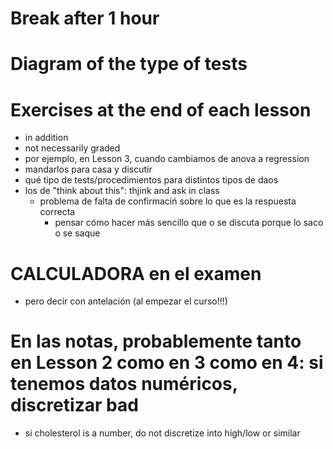 * Break after 1 hour
* Diagram of the type of tests
* Exercises at the end of each lesson
- in addition
- not necessarily graded
- por ejemplo, en Lesson 3, cuando cambiamos de anova a regression
- mandarlos para casa y discutir
- qué tipo de tests/procedimientos para distintos tipos de daos
- los de "think about this": thjink and ask in class
  - problema de falta de confirmaciń sobre lo que es la respuesta correcta
    - pensar cómo hacer más sencillo que o se discuta porque lo saco o se saque
* CALCULADORA en el examen
- pero decir con antelación (al empezar el curso!!!)



* En las notas, probablemente tanto en Lesson 2 como en 3 como en 4: si tenemos datos numéricos, discretizar bad
- si cholesterol is a number, do not discretize into high/low or similar
